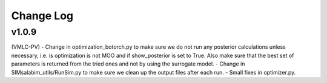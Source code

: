 Change Log
================================

v1.0.9
**********************
(VMLC-PV)
- Change in optimization_botorch.py to make sure we do not run any posterior calculations unless necessary, i.e. is optimization is not MOO and if show_posterior is set to True. Also make sure that the best set of parameters is returned from the tried ones and not by using the surrogate model.
- Change in SIMsalabim_utils/RunSim.py to make sure we clean up the output files after each run.
- Small fixes in optimizer.py.
